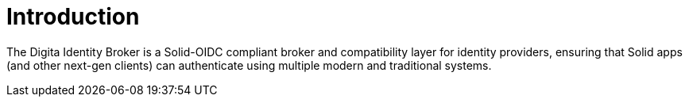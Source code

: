 = Introduction

The Digita Identity Broker is a Solid-OIDC compliant broker and compatibility layer for identity providers, ensuring that Solid apps (and other next-gen clients) can authenticate using multiple modern and traditional systems.